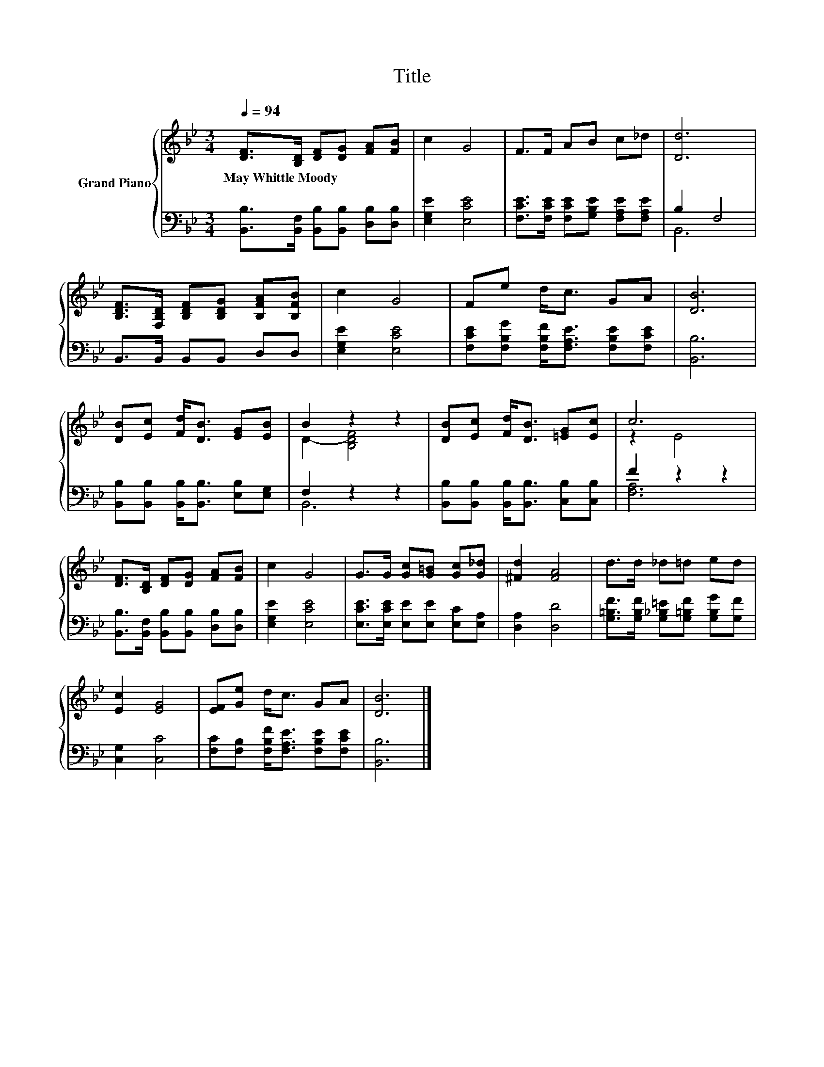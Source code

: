 X:1
T:Title
%%score { ( 1 4 ) | ( 2 3 ) }
L:1/8
Q:1/4=94
M:3/4
K:Bb
V:1 treble nm="Grand Piano"
V:4 treble 
V:2 bass 
V:3 bass 
V:1
 [DF]>[B,D] [DF][DG] [FA][FB] | c2 G4 | F>F AB c_d | [Dd]6 | %4
w: May~Whittle~Moody * * * * *||||
 [B,DF]>[F,B,D] [B,DF][B,DG] [B,FA][B,FB] | c2 G4 | Fe d<c GA | [DB]6 | %8
w: ||||
 [DB][Ec] [Fd]<[DB] [EG][EB] | B2 z2 z2 | [DB][Ec] [Fd]<[DB] [=EG][Ec] | c6 | %12
w: ||||
 [DF]>[B,D] [DF][DG] [FA][FB] | c2 G4 | G>G [Gc][G=B] [Gc][G_d] | [^Fd]2 [FA]4 | d>d _d=d ed | %17
w: |||||
 [Ec]2 [EG]4 | [EF][Ge] d<c GA | [DB]6 |] %20
w: |||
V:2
 [B,,B,]>[B,,F,] [B,,B,][B,,B,] [D,B,][D,B,] | [E,G,E]2 [E,CE]4 | %2
 [F,CE]>[F,CE] [F,CE][G,B,E] [F,A,E][F,A,E] | B,2 F,4 | B,,>B,, B,,B,, D,D, | [E,G,E]2 [E,CE]4 | %6
 [F,CE][F,B,G] [F,B,F]<[F,A,E] [F,B,E][F,CE] | [B,,B,]6 | %8
 [B,,B,][B,,B,] [B,,B,]<[B,,B,] [E,B,][E,G,] | F,2 z2 z2 | %10
 [B,,B,][B,,B,] [B,,B,]<[B,,B,] [C,B,][C,B,] | F2 z2 z2 | %12
 [B,,B,]>[B,,F,] [B,,B,][B,,B,] [D,B,][D,B,] | [E,G,E]2 [E,CE]4 | %14
 [E,CE]>[E,CE] [E,E][E,E] [E,C][E,A,] | [D,A,]2 [D,D]4 | %16
 [G,=B,F]>[G,B,F] [G,_B,=E][G,=B,F] [G,B,G][G,F] | [C,G,]2 [C,C]4 | %18
 [F,C][F,B,] [F,B,F]<[F,A,E] [F,B,E][F,CE] | [B,,B,]6 |] %20
V:3
 x6 | x6 | x6 | B,,6 | x6 | x6 | x6 | x6 | x6 | B,,6 | x6 | [F,A,]6 | x6 | x6 | x6 | x6 | x6 | x6 | %18
 x6 | x6 |] %20
V:4
 x6 | x6 | x6 | x6 | x6 | x6 | x6 | x6 | x6 | D2- [B,DF]4 | x6 | z2 E4 | x6 | x6 | x6 | x6 | x6 | %17
 x6 | x6 | x6 |] %20

